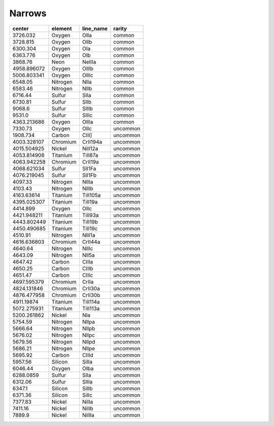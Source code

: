 Narrows 
===============

+-------------+----------+-----------+----------+
| center      | element  | line_name | rarity   |
+=============+==========+===========+==========+
| 3726.032    | Oxygen   | OIIa      | common   |
+-------------+----------+-----------+----------+
| 3728.815    | Oxygen   | OIIb      | common   |
+-------------+----------+-----------+----------+
| 6300.304    | Oxygen   | OIa       | common   |
+-------------+----------+-----------+----------+
| 6363.776    | Oxygen   | OIb       | common   |
+-------------+----------+-----------+----------+
| 3868.76     | Neon     | NeIIIa    | common   |
+-------------+----------+-----------+----------+
| 4958.896072 | Oxygen   | OIIIb     | common   |
+-------------+----------+-----------+----------+
| 5006.803341 | Oxygen   | OIIIc     | common   |
+-------------+----------+-----------+----------+
| 6548.05     | Nitrogen | NIIa      | common   |
+-------------+----------+-----------+----------+
| 6583.46     | Nitrogen | NIIb      | common   |
+-------------+----------+-----------+----------+
| 6716.44     | Sulfur   | SIIa      | common   |
+-------------+----------+-----------+----------+
| 6730.81     | Sulfur   | SIIb      | common   |
+-------------+----------+-----------+----------+
| 9068.6      | Sulfur   | SIIIb     | common   |
+-------------+----------+-----------+----------+
| 9531.0      | Sulfur   | SIIIc     | common   |
+-------------+----------+-----------+----------+
| 4363.213686 | Oxygen   | OIIIa     | common   |
+-------------+----------+-----------+----------+
| 7330.73     | Oxygen   | OIIc      | uncommon |
+-------------+----------+-----------+----------+
| 1908.734    | Carbon   | CIII]     | uncommon |
+-------------+----------+-----------+----------+
| 4003.328107 | Chromium | CrII194a  | uncommon |
+-------------+----------+-----------+----------+
| 4015.504925 | Nickel   | NiII12a   | uncommon |
+-------------+----------+-----------+----------+
| 4053.814908 | Titanium | TiII87a   | uncommon |
+-------------+----------+-----------+----------+
| 4063.942258 | Chromium | CrII19a   | uncommon |
+-------------+----------+-----------+----------+
| 4068.621034 | Sulfur   | SII1Fa    | uncommon |
+-------------+----------+-----------+----------+
| 4076.219045 | Sulfur   | SII1Fb    | uncommon |
+-------------+----------+-----------+----------+
| 4097.33     | Nitrogen | NIIIa     | uncommon |
+-------------+----------+-----------+----------+
| 4103.43     | Nitrogen | NIIIb     | uncommon |
+-------------+----------+-----------+----------+
| 4163.63614  | Titanium | TiII105a  | uncommon |
+-------------+----------+-----------+----------+
| 4395.025307 | Titanium | TiII19a   | uncommon |
+-------------+----------+-----------+----------+
| 4414.899    | Oxygen   | OIIc      | uncommon |
+-------------+----------+-----------+----------+
| 4421.948211 | Titanium | TiII93a   | uncommon |
+-------------+----------+-----------+----------+
| 4443.802449 | Titanium | TiII19b   | uncommon |
+-------------+----------+-----------+----------+
| 4450.490685 | Titanium | TiII19c   | uncommon |
+-------------+----------+-----------+----------+
| 4510.91     | Nitrogen | NIII1a    | uncommon |
+-------------+----------+-----------+----------+
| 4616.636803 | Chromium | CrII44a   | uncommon |
+-------------+----------+-----------+----------+
| 4640.64     | Nitrogen | NIIIc     | uncommon |
+-------------+----------+-----------+----------+
| 4643.09     | Nitrogen | NII5a     | uncommon |
+-------------+----------+-----------+----------+
| 4647.42     | Carbon   | CIIIa     | uncommon |
+-------------+----------+-----------+----------+
| 4650.25     | Carbon   | CIIIb     | uncommon |
+-------------+----------+-----------+----------+
| 4651.47     | Carbon   | CIIIc     | uncommon |
+-------------+----------+-----------+----------+
| 4697.595379 | Chromium | CrIIa     | uncommon |
+-------------+----------+-----------+----------+
| 4824.131846 | Chromium | CrII30a   | uncommon |
+-------------+----------+-----------+----------+
| 4876.477958 | Chromium | CrII30b   | uncommon |
+-------------+----------+-----------+----------+
| 4911.19874  | Titanium | TiII114a  | uncommon |
+-------------+----------+-----------+----------+
| 5072.275931 | Titanium | TiII113a  | uncommon |
+-------------+----------+-----------+----------+
| 5200.261862 | Nickel   | NIa       | uncommon |
+-------------+----------+-----------+----------+
| 5754.59     | Nitrogen | NIIpa     | uncommon |
+-------------+----------+-----------+----------+
| 5666.64     | Nitrogen | NIIpb     | uncommon |
+-------------+----------+-----------+----------+
| 5676.02     | Nitrogen | NIIpc     | uncommon |
+-------------+----------+-----------+----------+
| 5679.56     | Nitrogen | NIIpd     | uncommon |
+-------------+----------+-----------+----------+
| 5686.21     | Nitrogen | NIIpe     | uncommon |
+-------------+----------+-----------+----------+
| 5695.92     | Carbon   | CIIId     | uncommon |
+-------------+----------+-----------+----------+
| 5957.56     | Silicon  | SiIIa     | uncommon |
+-------------+----------+-----------+----------+
| 6046.44     | Oxygen   | OIba      | uncommon |
+-------------+----------+-----------+----------+
| 6288.0859   | Sulfur   | SIIa      | uncommon |
+-------------+----------+-----------+----------+
| 6312.06     | Sulfur   | SIIIa     | uncommon |
+-------------+----------+-----------+----------+
| 6347.1      | Silicon  | SiIIb     | uncommon |
+-------------+----------+-----------+----------+
| 6371.36     | Silicon  | SiIIc     | uncommon |
+-------------+----------+-----------+----------+
| 7377.83     | Nickel   | NiIIa     | uncommon |
+-------------+----------+-----------+----------+
| 7411.16     | Nickel   | NiIIb     | uncommon |
+-------------+----------+-----------+----------+
| 7889.9      | Nickel   | NiIIIa    | uncommon |
+-------------+----------+-----------+----------+

